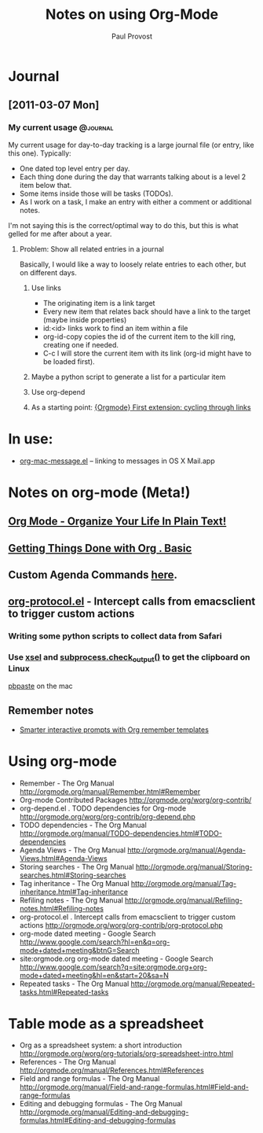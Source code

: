 #+TITLE: Notes on using Org-Mode
#+AUTHOR: Paul Provost
#+EMAIL: paul@bouzou.org
#+DESCRIPTION: 
#+FILETAGS: @org

* Journal
** [2011-03-07 Mon]
*** My current usage                                               :@journal:
    My current usage for day-to-day tracking is a large journal file
    (or entry, like this one). Typically:
    - One dated top level entry per day.
    - Each thing done during the day that warrants talking about is a
      level 2 item below that.
    - Some items inside those will be tasks (TODOs).
    - As I work on a task, I make an entry with either a comment or
      additional notes.
    I'm not saying this is the correct/optimal way to do this, but
    this is what gelled for me after about a year.
**** Problem: Show all related entries in a journal
     Basically, I would like a way to loosely relate entries to each
     other, but on different days.
***** Use links
      - The originating item is a link target
      - Every new item that relates back should have a link to the
        target (maybe inside properties)
      - id:<id> links work to find an item within a file
      - org-id-copy copies the id of the current item to the kill
        ring, creating one if needed.
      - C-c l will store the current item with its link (org-id might
        have to be loaded first).
***** Maybe a python script to generate a list for a particular item
***** Use org-depend
***** As a starting point: [[http://www.mail-archive.com/emacs-orgmode@gnu.org/msg07134.html][{Orgmode} First extension: cycling through links]]

* In use:
  - [[http://orgmode.org/worg/org-contrib/org-mac-message.php][org-mac-message.el]] – linking to messages in OS X Mail.app

* Notes on org-mode (Meta!)
** [[http://doc.norang.ca/org-mode.html][Org Mode - Organize Your Life In Plain Text!]]
** [[http://sachachua.com/wp/2007/12/28/emacs-getting-things-done-with-org-basic/][Getting Things Done with Org . Basic]]
** Custom Agenda Commands [[http://orgmode.org/worg/org-tutorials/org-custom-agenda-commands.php][here]].
** [[http://orgmode.org/worg/org-contrib/org-protocol.php][org-protocol.el]] - Intercept calls from emacsclient to trigger custom actions
*** Writing some python scripts to collect data from Safari
*** Use [[http://www.vergenet.net/~conrad/software/xsel/][xsel]] and [[http://docs.python.org/library/subprocess.html#subprocess.check_output][subprocess.check_output()]] to get the clipboard on Linux
    [[http://developer.apple.com/library/mac/#documentation/Darwin/Reference/ManPages/man1/pbpaste.1.html][pbpaste]] on the mac
** Remember notes
   - [[http://sachachua.com/wp/2008/07/20/emacs-smarter-interactive-prompts-with-org-remember-templates/][Smarter interactive prompts with Org remember templates]]

* Using org-mode
  - Remember - The Org Manual
    http://orgmode.org/manual/Remember.html#Remember
  - Org-mode Contributed Packages
    http://orgmode.org/worg/org-contrib/
  - org-depend.el . TODO dependencies for Org-mode
    http://orgmode.org/worg/org-contrib/org-depend.php
  - TODO dependencies - The Org Manual
    http://orgmode.org/manual/TODO-dependencies.html#TODO-dependencies
  - Agenda Views - The Org Manual
    http://orgmode.org/manual/Agenda-Views.html#Agenda-Views
  - Storing searches - The Org Manual
    http://orgmode.org/manual/Storing-searches.html#Storing-searches
  - Tag inheritance - The Org Manual
    http://orgmode.org/manual/Tag-inheritance.html#Tag-inheritance
  - Refiling notes - The Org Manual
    http://orgmode.org/manual/Refiling-notes.html#Refiling-notes
  - org-protocol.el . Intercept calls from emacsclient to trigger custom actions
    http://orgmode.org/worg/org-contrib/org-protocol.php
  - org-mode dated meeting - Google Search
    http://www.google.com/search?hl=en&q=org-mode+dated+meeting&btnG=Search
  - site:orgmode.org org-mode dated meeting - Google Search
    http://www.google.com/search?q=site:orgmode.org+org-mode+dated+meeting&hl=en&start=20&sa=N
  - Repeated tasks - The Org Manual
    http://orgmode.org/manual/Repeated-tasks.html#Repeated-tasks

* Table mode as a spreadsheet
  - Org as a spreadsheet system: a short introduction
    http://orgmode.org/worg/org-tutorials/org-spreadsheet-intro.html
  - References - The Org Manual
    http://orgmode.org/manual/References.html#References
  - Field and range formulas - The Org Manual
    http://orgmode.org/manual/Field-and-range-formulas.html#Field-and-range-formulas
  - Editing and debugging formulas - The Org Manual
    http://orgmode.org/manual/Editing-and-debugging-formulas.html#Editing-and-debugging-formulas

